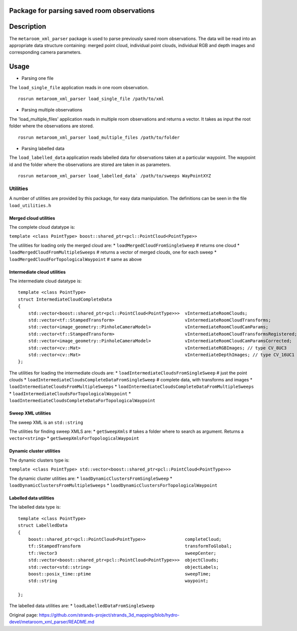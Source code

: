 Package for parsing saved room observations
===========================================

Description
===========

The ``metaroom_xml_parser`` package is used to parse previously saved
room observations. The data will be read into an appropriate data
structure containing: merged point cloud, individual point clouds,
individual RGB and depth images and corresponding camera parameters.

Usage
=====

-  Parsing one file

The ``load_single_file`` application reads in one room observation.

::

    rosrun metaroom_xml_parser load_single_file /path/to/xml

-  Parsing multiple observations

The 'load\_multiple\_files' application reads in multiple room
observations and returns a vector. It takes as input the root folder
where the observations are stored.

::

    rosrun metaroom_xml_parser load_multiple_files /path/to/folder

-  Parsing labelled data

The ``load_labelled_data`` application reads labelled data for
observations taken at a particular waypoint. The waypoint id and the
folder where the observations are stored are taken in as parameters.

::

    rosrun metaroom_xml_parser load_labelled_data` /path/to/sweeps WayPointXYZ

Utilities
---------

A number of utilities are provided by this package, for easy data
manipulation. The definitions can be seen in the file
``load_utilities.h``

Merged cloud utilities
~~~~~~~~~~~~~~~~~~~~~~

The complete cloud datatype is:

``template <class PointType> boost::shared_ptr<pcl::PointCloud<PointType>>``

The utilities for loading only the merged cloud are: \*
``loadMergedCloudFromSingleSweep`` # returns one cloud \*
``loadMergedCloudFromMultipleSweeps`` # returns a vector of merged
clouds, one for each sweep \* ``loadMergedCloudForTopologicalWaypoint``
# same as above

Intermediate cloud utilities
~~~~~~~~~~~~~~~~~~~~~~~~~~~~

The intermediate cloud datatype is:

::

        template <class PointType>
        struct IntermediateCloudCompleteData
        {
            std::vector<boost::shared_ptr<pcl::PointCloud<PointType>>>  vIntermediateRoomClouds;
            std::vector<tf::StampedTransform>                           vIntermediateRoomCloudTransforms;
            std::vector<image_geometry::PinholeCameraModel>             vIntermediateRoomCloudCamParams;
            std::vector<tf::StampedTransform>                           vIntermediateRoomCloudTransformsRegistered;
            std::vector<image_geometry::PinholeCameraModel>             vIntermediateRoomCloudCamParamsCorrected;
            std::vector<cv::Mat>                                        vIntermediateRGBImages; // type CV_8UC3
            std::vector<cv::Mat>                                        vIntermediateDepthImages; // type CV_16UC1
        };

The utilities for loading the intermediate clouds are: \*
``loadIntermediateCloudsFromSingleSweep`` # just the point clouds \*
``loadIntermediateCloudsCompleteDataFromSingleSweep`` # complete data,
with transforms and images \*
``loadIntermediateCloudsFromMultipleSweeps`` \*
``loadIntermediateCloudsCompleteDataFromMultipleSweeps`` \*
``loadIntermediateCloudsForTopologicalWaypoint`` \*
``loadIntermediateCloudsCompleteDataForTopologicalWaypoint``

Sweep XML utilities
~~~~~~~~~~~~~~~~~~~

The sweep XML is an ``std::string``

The utilities for finding sweep XMLS are: \* ``getSweepXmls`` # takes a
folder where to search as argument. Returns a ``vector<string>`` \*
``getSweepXmlsForTopologicalWaypoint``

Dynamic cluster utilities
~~~~~~~~~~~~~~~~~~~~~~~~~

The dynamic clusters type is:

``template <class PointType> std::vector<boost::shared_ptr<pcl::PointCloud<PointType>>>``

The dynamic cluster utilities are: \*
``loadDynamicClustersFromSingleSweep`` \*
``loadDynamicClustersFromMultipleSweeps`` \*
``loadDynamicClustersForTopologicalWaypoint``

Labelled data utilities
~~~~~~~~~~~~~~~~~~~~~~~

The labelled data type is:

::

        template <class PointType>
        struct LabelledData
        {
            boost::shared_ptr<pcl::PointCloud<PointType>>               completeCloud;
            tf::StampedTransform                                        transformToGlobal;
            tf::Vector3                                                 sweepCenter;
            std::vector<boost::shared_ptr<pcl::PointCloud<PointType>>>  objectClouds;
            std::vector<std::string>                                    objectLabels;
            boost::posix_time::ptime                                    sweepTime;
            std::string                                                 waypoint;

        };

The labelled data utilities are: \* ``loadLabelledDataFromSingleSweep``


Original page: https://github.com/strands-project/strands_3d_mapping/blob/hydro-devel/metaroom_xml_parser/README.md